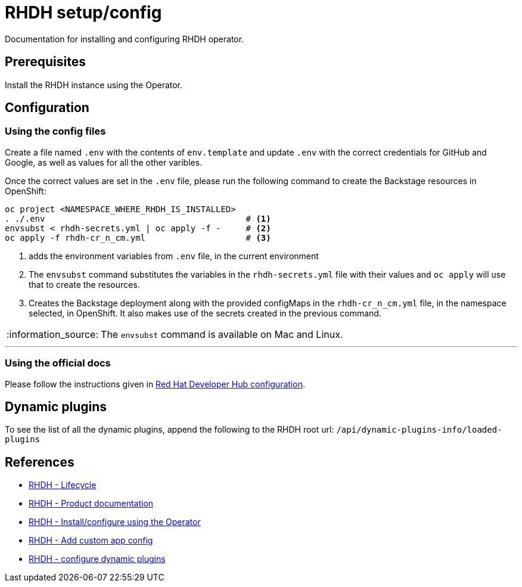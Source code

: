 = RHDH setup/config
Documentation for installing and configuring RHDH operator.

:icons: font
:note-caption: :information_source:

:url-rhdh-prod-doc: https://access.redhat.com/documentation/en-us/red_hat_developer_hub/1.1
:url-rhdh-install-using-op: https://access.redhat.com/documentation/en-us/red_hat_developer_hub/1.1/html/administration_guide_for_red_hat_developer_hub/proc-install-rhdh-operator_admin-rhdh
:url-rhdh-add-custom-resource: https://access.redhat.com/documentation/en-us/red_hat_developer_hub/1.1/html/administration_guide_for_red_hat_developer_hub/proc-install-rhdh-operator_admin-rhdh#configuring-the-developer-hub-custom-resource
:url-rhdh-config-dynamic-plugins: https://access.redhat.com/documentation/en-us/red_hat_developer_hub/1.1/html/administration_guide_for_red_hat_developer_hub/proc-install-rhdh-operator_admin-rhdh#configuring-dynamic-plugins-with-the-operator
:url-rhdh-lifecycle: https://access.redhat.com/support/policy/updates/developerhub
:url-rhdh-configure-using-docs: https://access.redhat.com/documentation/en-us/red_hat_developer_hub/1.1/html/administration_guide_for_red_hat_developer_hub/proc-install-rhdh-operator_admin-rhdh#as-a-developer




== Prerequisites
Install the RHDH instance using the Operator.

== Configuration

=== Using the config files

Create a file named `.env` with the contents of `env.template` and update `.env` with the correct credentials for GitHub and Google, as well as values for all the other varibles.

Once the correct values are set in the `.env` file, please run the following command to create the Backstage resources in OpenShift:
[source,bash]
----
oc project <NAMESPACE_WHERE_RHDH_IS_INSTALLED>
. ./.env                                        # <.>
envsubst < rhdh-secrets.yml | oc apply -f -     # <.>
oc apply -f rhdh-cr_n_cm.yml                    # <.>
----
<1> adds the environment variables from `.env` file, in the current environment
<2> The `envsubst` command substitutes the variables in the `rhdh-secrets.yml` file with their values and `oc apply` will use that to create the resources.
<3> Creates the Backstage deployment along with the provided configMaps in the `rhdh-cr_n_cm.yml` file, in the namespace selected, in OpenShift. It also makes use of the secrets created in the previous command.

[NOTE]
The `envsubst` command is available on Mac and Linux.

---

=== Using the official docs

Please follow the instructions given in {url-rhdh-configure-using-docs}[Red Hat Developer Hub configuration].

== Dynamic plugins

To see the list of all the dynamic plugins, append the following to the RHDH root url: `/api/dynamic-plugins-info/loaded-plugins`


== References

* {url-rhdh-lifecycle}[RHDH - Lifecycle] +
* {url-rhdh-prod-doc}[RHDH - Product documentation] +
* {url-rhdh-install-using-op}[RHDH - Install/configure using the Operator] +
* {url-rhdh-add-custom-resource}[RHDH - Add custom app config] +
* {url-rhdh-config-dynamic-plugins}[RHDH - configure dynamic plugins] +

